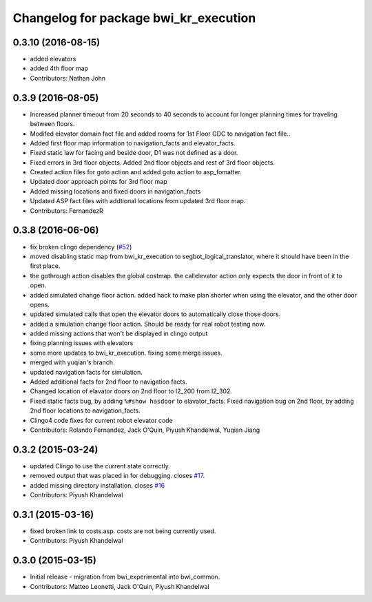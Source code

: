 ^^^^^^^^^^^^^^^^^^^^^^^^^^^^^^^^^^^^^^
Changelog for package bwi_kr_execution
^^^^^^^^^^^^^^^^^^^^^^^^^^^^^^^^^^^^^^

0.3.10 (2016-08-15)
-------------------
* added elevators
* added 4th floor map
* Contributors: Nathan John

0.3.9 (2016-08-05)
------------------
* Increased planner timeout from 20 seconds to 40 seconds to account
  for longer planning times for traveling between floors.
* Modifed elevator domain fact file and added rooms for 1st Floor GDC to navigation fact file..
* Added first floor map information to navigation_facts and elevator_facts.
* Fixed static law for facing and beside door, D1 was not defined as a door.
* Fixed errors in 3rd floor objects. Added 2nd floor objects and rest of 3rd floor objects.
* Created action files for goto action and added goto action to asp_fomatter.
* Updated door approach points for 3rd floor map
* Added missing locations and fixed doors in navigation_facts
* Updated ASP fact files with addtional locations from updated 3rd floor map.
* Contributors: FernandezR

0.3.8 (2016-06-06)
------------------
* fix broken clingo dependency (`#52 <https://github.com/utexas-bwi/bwi_common/issues/52>`_)
* moved disabling static map from bwi_kr_execution to
  segbot_logical_translator, where it should have been in the first
  place.
* the gothrough action disables the global costmap. the callelevator
  action only expects the door in front of it to open.
* added simulated change floor action. added hack to make plan shorter
  when using the elevator, and the other door opens.
* updated simulated calls that open the elevator doors to
  automatically close those doors.
* added a simulation change floor action. Should be ready for real
  robot testing now.
* added missing actions that won't be displayed in clingo output
* fixing planning issues with elevators
* some more updates to bwi_kr_execution. fixing some merge issues.
* merged with yuqian's branch.
* updated navigation facts for simulation.
* Added additional facts for 2nd floor to navigation facts.
* Changed location of elavator doors on 2nd floor to l2_200 from
  l2_302.
* Fixed static facts bug, by adding ``%#show hasdoor`` to
  elavator_facts. Fixed navigation bug on 2nd floor, by adding 2nd
  floor locations to navigation_facts.
* Clingo4 code fixes for current robot elevator code
* Contributors: Rolando Fernandez, Jack O'Quin, Piyush Khandelwal, Yuqian Jiang

0.3.2 (2015-03-24)
------------------
* updated Clingo to use the current state correctly.
* removed output that was placed in for debugging. closes `#17 <https://github.com/utexas-bwi/bwi_common/issues/17>`_.
* added missing directory installation. closes `#16 <https://github.com/utexas-bwi/bwi_common/issues/16>`_
* Contributors: Piyush Khandelwal

0.3.1 (2015-03-16)
------------------
* fixed broken link to costs.asp. costs are not being currently used.
* Contributors: Piyush Khandelwal

0.3.0 (2015-03-15)
------------------
* Initial release - migration from bwi_experimental into bwi_common.
* Contributors: Matteo Leonetti, Jack O'Quin, Piyush Khandelwal
